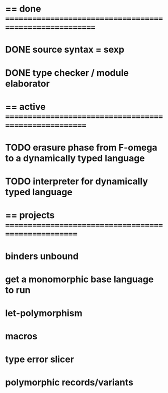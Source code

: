 #+STARTUP: hidestars
* == done =========================================================
* DONE source syntax = sexp
* DONE type checker / module elaborator
* == active =======================================================
* TODO erasure phase from F-omega to a dynamically typed language
* TODO interpreter for dynamically typed language
* == projects =====================================================
* binders unbound
* get a monomorphic base language to run
* let-polymorphism
* macros
* type error slicer
* polymorphic records/variants
